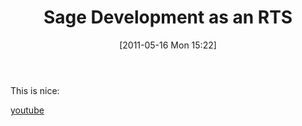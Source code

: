 #+TITLE: Sage Development as an RTS
#+POSTID: 463
#+DATE: [2011-05-16 Mon 15:22]
#+OPTIONS: toc:nil num:nil todo:nil pri:nil tags:nil ^:nil TeX:nil
#+CATEGORY: sage
#+TAGS: development, information visualisation, sage

This is nice:

[[http://www.youtube.com/watch?v=gOdzratlbQA][youtube]]



